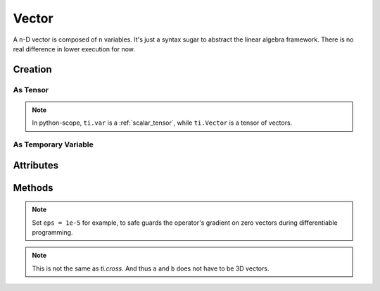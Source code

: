 .. _vector:

Vector
======


A ``n``-D vector is composed of ``n`` variables. It's just a syntax sugar to abstract the linear algebra framework. There is no real difference in lower execution for now.


Creation
--------

As Tensor
+++++++++

.. function:: ti.Vector(n, dt=type, shape=shape)

    :parameter n: (scalar) how many compoments / dimensions of the vector
    :parameter type: (DataType) data type of the compoments
    :parameter shape: (scalar or tuple) shape of the tensor, see :ref:`tensor`

    This creates a 3x3 tensor of 3D vectors:
    ::
        # (python-scope)
        a = ti.Vector(3, dt=ti.f32, shape=(3, 3))

.. note::

    In python-scope, ``ti.var`` is a :ref:`scalar_tensor`, while ``ti.Vector`` is a tensor of vectors.
 

As Temporary Variable
+++++++++++++++++++++

.. function:: ti.Vector([x, y, ...])

    :parameter x: (scalar) the first compoment of vector
    :parameter y: (scalar) the second compoment of vector

    This creates a 3D vector with compoments initialized with (2, 3, 4):
    ::
        # (taichi-scope)
        a = ti.Vector([2, 3, 4])
 

Attributes
----------

.. attribute:: a[i]

    :parameter a: (Vector) the vector
    :parameter i: (scalar) index of the compoment

    This extracts the first compoment of vector ``a``:
    ::
        x = a[0]

    This sets the second compoment of ``a`` to 4:
    ::
        a[1] = 4

    TODO: add descriptions about ``a(i, j)``


Methods
-------

.. function:: a.norm(eps = 0)

    :parameter a: (Vector)
    :parameter eps: (optional, scalar) usually be 0, see note below
    :return: (scalar) the magnitude / length / norm of vector

    e.g.:
    ::
        a = ti.Vector([3, 4])
        a.norm() # sqrt(3*3 + 4*4 + 0) = 5
    
    These two are equivalent:
    ::
        ti.sqrt(a.dot(a) + eps)
        a.norm(eps)

.. note::
    Set ``eps = 1e-5`` for example, to safe guards the operator's gradient on zero vectors during differentiable programming.


.. function:: a.dot(b)

    :parameter a: (Vector)
    :parameter b: (Vector)
    :return: (scalar) the dot product / inner product of ``a`` and ``b``

    e.g.:
    ::
        a = ti.Vector([1, 3])
        b = ti.Vector([2, 4])
        a.dot(b) # 1*2 + 3*4 = 14


.. function:: ti.cross(a, b)

    :parameter a: (Vector, 3D)
    :parameter b: (Vector, 3D)
    :return: (Vector, 3D) the cross product of ``a`` and ``b``

    We use right-handed coordinate system, e.g.:
    ::
        a = ti.Vector([1, 2, 3])
        b = ti.Vector([4, 5, 6])
        c = ti.cross(a, b) # [2*6 - 5*3, 4*3 - 1*6, 1*5 - 4*2]


.. function:: ti.outer_product(a, b)

    :parameter a: (Vector)
    :parameter b: (Vector)
    :return: (Matrix) the outer product of ``a`` and ``b``

    e.g.:
    ::
        a = ti.Vector([1, 2, 3])
        b = ti.Vector([4, 5, 6])
        c = ti.outer_product(a, b) # NOTE: c[i, j] = a[i] * b[j]
        # c = [[1*4, 1*5, 1*6], [2*4, 2*5, 2*6], [3*4, 3*5, 3*6]]

.. note::
    This is not the same as `ti.cross`. And thus ``a`` and ``b`` does not have to be 3D vectors.


.. function:: a.cast(dt)

    :parameter a: (Vector)
    :parameter dt: (DataType)
    :return: (Vector) vector with all compoments of ``a`` casted into type ``dt``

    e.g.:
    ::
        # (taichi-scope)
        a = ti.Vector([1.6, 2.3])
        a.cast(ti.i32) # [2, 3]
